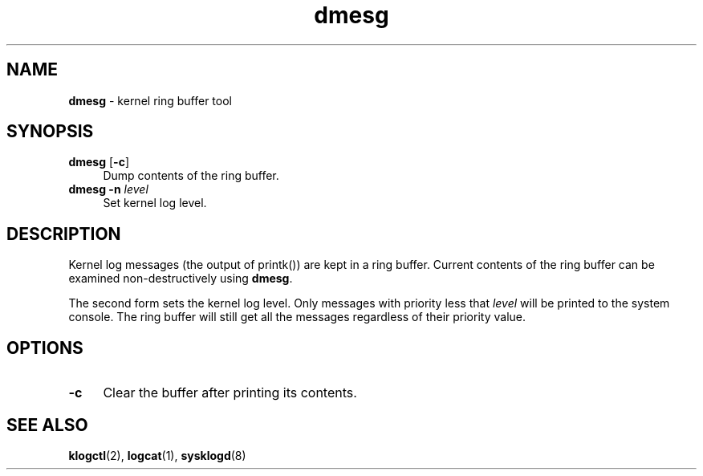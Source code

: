 .TH dmesg 8
'''
.SH NAME
\fBdmesg\fR \- kernel ring buffer tool
'''
.SH SYNOPSIS
.IP "\fBdmesg\fR [\fB-c\fR]" 4
Dump contents of the ring buffer.
.IP "\fBdmesg\fR \fB-n\fR \fIlevel\fR" 4
Set kernel log level.
'''
.SH DESCRIPTION
Kernel log messages (the output of printk()) are kept in a ring buffer.
Current contents of the ring buffer can be examined non-destructively
using \fBdmesg\fR.
.P
The second form sets the kernel log level. Only messages with priority
less that \fIlevel\fR will be printed to the system console. The ring
buffer will still get all the messages regardless of their priority value.
'''
.SH OPTIONS
.IP "\fB-c\fR" 4
Clear the buffer after printing its contents.
'''
.SH SEE ALSO
\fBklogctl\fR(2), \fBlogcat\fR(1), \fBsysklogd\fR(8)

